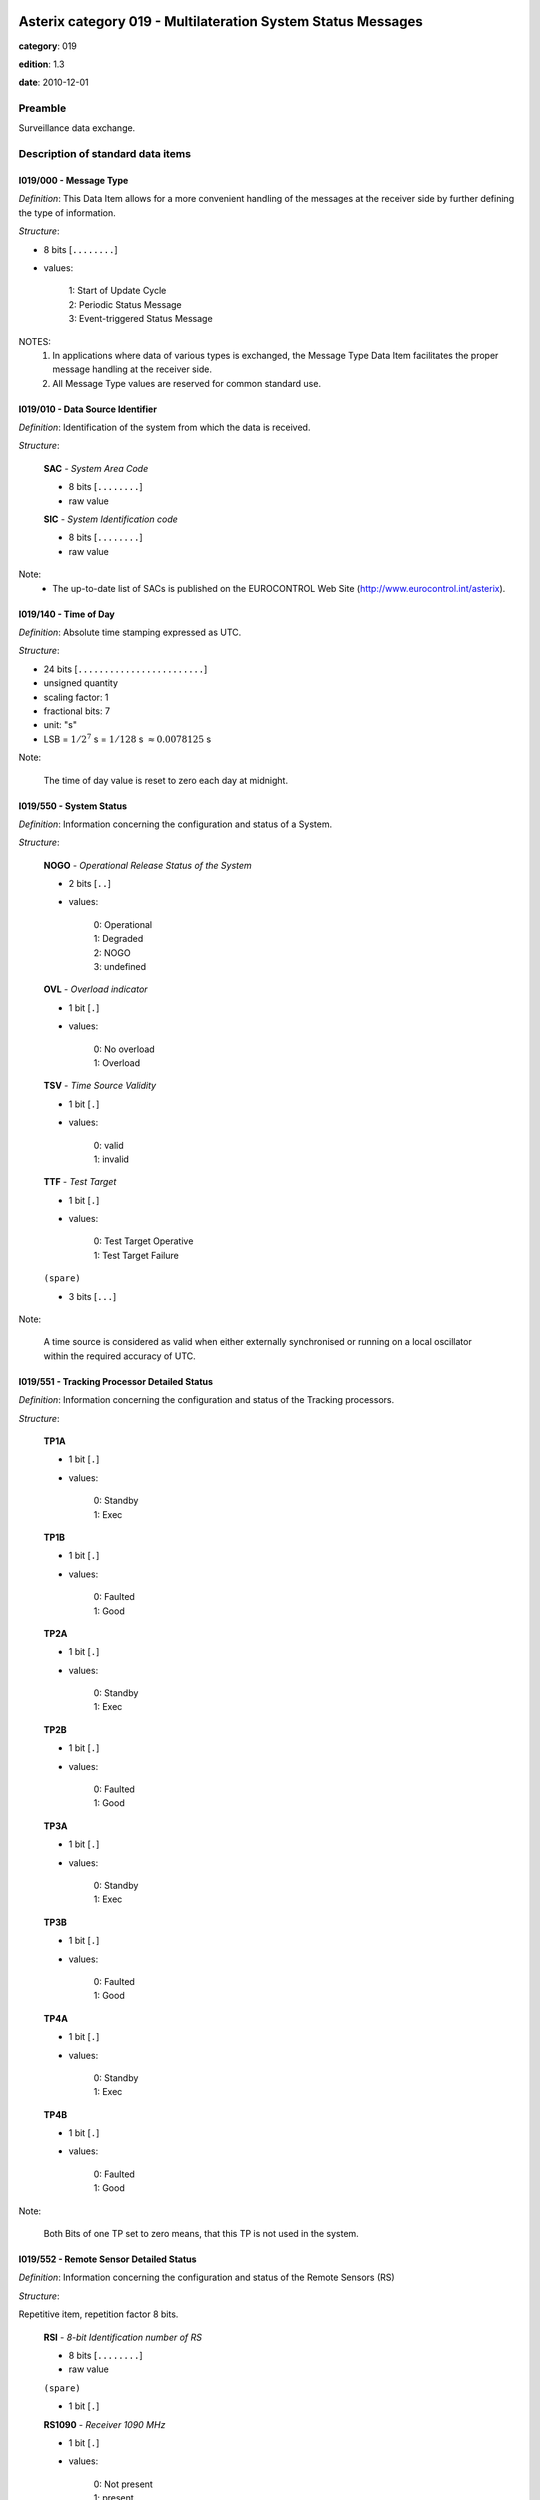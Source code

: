 Asterix category 019 - Multilateration System Status Messages
=============================================================
**category**: 019

**edition**: 1.3

**date**: 2010-12-01

Preamble
--------
Surveillance data exchange.

Description of standard data items
----------------------------------

I019/000 - Message Type
***********************

*Definition*: This Data Item allows for a more convenient handling of the
messages at the receiver side by further defining the type of
information.

*Structure*:

- 8 bits [``........``]

- values:

    | 1: Start of Update Cycle
    | 2: Periodic Status Message
    | 3: Event-triggered Status Message


NOTES:
  1. In applications where data of various types is exchanged, the Message
     Type Data Item facilitates the proper message handling at the receiver
     side.
  2. All Message Type values are reserved for common standard use.

I019/010 - Data Source Identifier
*********************************

*Definition*: Identification of the system from which the data is received.

*Structure*:

    **SAC** - *System Area Code*

    - 8 bits [``........``]

    - raw value

    **SIC** - *System Identification code*

    - 8 bits [``........``]

    - raw value


Note:
    - The up-to-date list of SACs is published on the
      EUROCONTROL Web Site (http://www.eurocontrol.int/asterix).

I019/140 - Time of Day
**********************

*Definition*: Absolute time stamping expressed as UTC.

*Structure*:

- 24 bits [``........................``]

- unsigned quantity
- scaling factor: 1
- fractional bits: 7
- unit: "s"
- LSB = :math:`1 / {2^{7}}` s = :math:`1 / {128}` s :math:`\approx 0.0078125` s


Note:

    The time of day value is reset to zero each day at midnight.

I019/550 - System Status
************************

*Definition*: Information concerning the configuration and status of a System.

*Structure*:

    **NOGO** - *Operational Release Status of the System*

    - 2 bits [``..``]

    - values:

        | 0: Operational
        | 1: Degraded
        | 2: NOGO
        | 3: undefined

    **OVL** - *Overload indicator*

    - 1 bit [``.``]

    - values:

        | 0: No overload
        | 1: Overload

    **TSV** - *Time Source Validity*

    - 1 bit [``.``]

    - values:

        | 0: valid
        | 1: invalid

    **TTF** - *Test Target*

    - 1 bit [``.``]

    - values:

        | 0: Test Target Operative
        | 1: Test Target Failure

    ``(spare)``

    - 3 bits [``...``]


Note:

    A time source is considered as valid when either externally synchronised
    or running on a local oscillator within the required accuracy of UTC.

I019/551 - Tracking Processor Detailed Status
*********************************************

*Definition*: Information concerning the configuration and status of the Tracking processors.

*Structure*:

    **TP1A**

    - 1 bit [``.``]

    - values:

        | 0: Standby
        | 1: Exec

    **TP1B**

    - 1 bit [``.``]

    - values:

        | 0: Faulted
        | 1: Good

    **TP2A**

    - 1 bit [``.``]

    - values:

        | 0: Standby
        | 1: Exec

    **TP2B**

    - 1 bit [``.``]

    - values:

        | 0: Faulted
        | 1: Good

    **TP3A**

    - 1 bit [``.``]

    - values:

        | 0: Standby
        | 1: Exec

    **TP3B**

    - 1 bit [``.``]

    - values:

        | 0: Faulted
        | 1: Good

    **TP4A**

    - 1 bit [``.``]

    - values:

        | 0: Standby
        | 1: Exec

    **TP4B**

    - 1 bit [``.``]

    - values:

        | 0: Faulted
        | 1: Good


Note:

    Both Bits of one TP set to zero means, that this TP is not used
    in the system.

I019/552 - Remote Sensor Detailed Status
****************************************

*Definition*: Information concerning the configuration and status of the Remote Sensors (RS)

*Structure*:

Repetitive item, repetition factor 8 bits.

        **RSI** - *8-bit Identification number of RS*

        - 8 bits [``........``]

        - raw value

        ``(spare)``

        - 1 bit [``.``]

        **RS1090** - *Receiver 1090 MHz*

        - 1 bit [``.``]

        - values:

            | 0: Not present
            | 1: present

        **TX1030** - *Transmitter 1030 MHz*

        - 1 bit [``.``]

        - values:

            | 0: Not present
            | 1: present

        **TX1090** - *Transmitter 1090 MHz*

        - 1 bit [``.``]

        - values:

            | 0: Not present
            | 1: present

        **RSS** - *RS Status*

        - 1 bit [``.``]

        - values:

            | 0: Faulted
            | 1: Good

        **RSO** - *RS Operational*

        - 1 bit [``.``]

        - values:

            | 0: Offline
            | 1: Online

        ``(spare)``

        - 2 bits [``..``]



I019/553 - Reference Transponder Detailed Status
************************************************

*Definition*: Information concerning the configuration and status of the Reference Transponder.

*Structure*:

Extended item with first part ``8 bits`` long and optional ``8 bits`` extends.

    **REFTr1** - *Ref Trans 1 Status*

    - 2 bits [``..``]

    - values:

        | 1: Warning
        | 2: Faulted
        | 3: Good

    ``(spare)``

    - 2 bits [``..``]

    **REFTr2** - *Ref Trans 2 Status*

    - 2 bits [``..``]

    - values:

        | 1: Warning
        | 2: Faulted
        | 3: Good

    ``(spare)``

    - 1 bit [``.``]

    ``(FX)``

    - extension bit

        | 0: End of data item
        | 1: Extension into next extent

    **REFTr3** - *Ref Trans 3 Status*

    - 2 bits [``..``]

    - values:

        | 1: Warning
        | 2: Faulted
        | 3: Good

    ``(spare)``

    - 2 bits [``..``]

    **REFTr4** - *Ref Trans 4 Status*

    - 2 bits [``..``]

    - values:

        | 1: Warning
        | 2: Faulted
        | 3: Good

    ``(spare)``

    - 1 bit [``.``]

    ``(FX)``

    - extension bit

        | 0: End of data item
        | 1: Extension into next extent



I019/600 - Position of the MLT System Reference Point
*****************************************************

*Definition*: Position of the MLT reference point in WGS-84 Coordinates.

*Structure*:

    **LAT** - *Latitude*

    - 32 bits [``................................``]

    - signed quantity
    - scaling factor: 180
    - fractional bits: 30
    - unit: "deg"
    - LSB = :math:`180 / {2^{30}}` deg = :math:`180 / {1073741824}` deg :math:`\approx 1.6763806343078613e-07` deg
    - value :math:`>= -90` deg
    - value :math:`<= 90` deg

    **LON** - *Longitude*

    - 32 bits [``................................``]

    - signed quantity
    - scaling factor: 180
    - fractional bits: 30
    - unit: "deg"
    - LSB = :math:`180 / {2^{30}}` deg = :math:`180 / {1073741824}` deg :math:`\approx 1.6763806343078613e-07` deg
    - value :math:`>= -180` deg
    - value :math:`< 180` deg



I019/610 - Height of the MLT System Reference Point
***************************************************

*Definition*: Height of the MLT system reference point in two’s complement form.
The height shall use mean sea level as the zero reference level.

*Structure*:

- 16 bits [``................``]

- signed quantity
- scaling factor: 1
- fractional bits: 2
- unit: "m"
- LSB = :math:`1 / {2^{2}}` m = :math:`1 / {4}` m :math:`\approx 0.25` m
- value :math:`>= -8192` m
- value :math:`<= 8192` m



I019/620 - WGS-84 Undulation
****************************

*Definition*: WGS-84 undulation value of the MLT system reference point, in meters.
Geoid undulation value is the difference between the ellipsoidal height
and the height above mean sea level

*Structure*:

- 8 bits [``........``]

- signed quantity
- scaling factor: 1
- fractional bits: 0
- unit: "m"
- LSB = :math:`1` m



I019/RE - Reserved Expansion Field
**********************************

*Definition*: Expansion

*Structure*:

Explicit item



I019/SP - Special Purpose Field
*******************************

*Definition*: Special Purpose Field

*Structure*:

Explicit item


User Application Profile for Category 019
=========================================
- (1) ``I019/010`` - Data Source Identifier
- (2) ``I019/000`` - Message Type
- (3) ``I019/140`` - Time of Day
- (4) ``I019/550`` - System Status
- (5) ``I019/551`` - Tracking Processor Detailed Status
- (6) ``I019/552`` - Remote Sensor Detailed Status
- (7) ``I019/553`` - Reference Transponder Detailed Status
- ``(FX)`` - Field extension indicator
- (8) ``I019/600`` - Position of the MLT System Reference Point
- (9) ``I019/610`` - Height of the MLT System Reference Point
- (10) ``I019/620`` - WGS-84 Undulation
- (11) ``(spare)``
- (12) ``(spare)``
- (13) ``I019/RE`` - Reserved Expansion Field
- (14) ``I019/SP`` - Special Purpose Field
- ``(FX)`` - Field extension indicator

